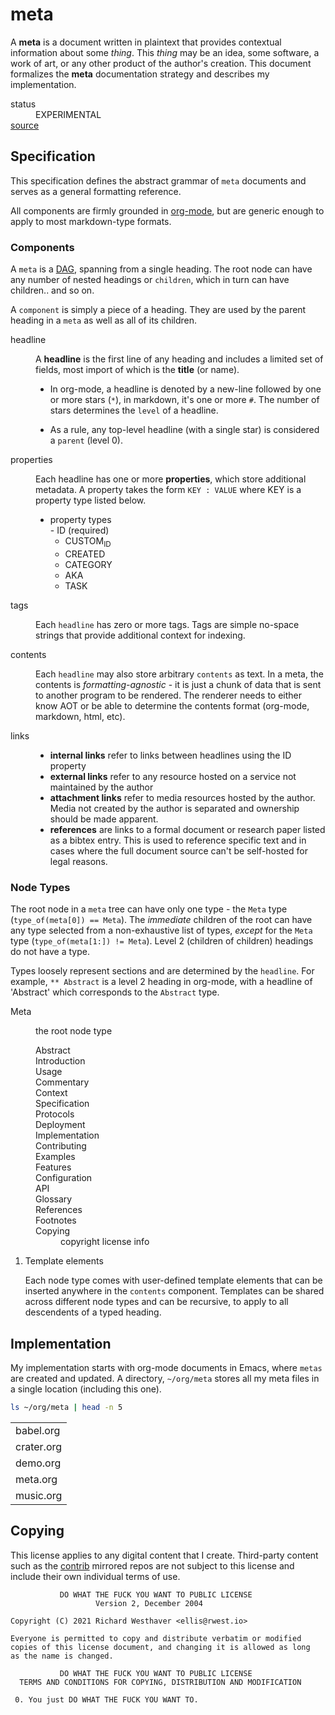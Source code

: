 * meta
:PROPERTIES:
:ID:       54a8cda3-de08-468a-ad70-f402a56db1e6
:END:
A *meta* is a document written in plaintext that provides contextual
information about some /thing/. This /thing/ may be an idea, some
software, a work of art, or any other product of the author's
creation. This document formalizes the *meta* documentation strategy
and describes my implementation.
+ status :: EXPERIMENTAL
+ [[src:org][source]] :: 
** Specification
:PROPERTIES:
:ID:       b8cf3d80-fa2b-40b5-8c12-09ab922658a8
:TASK: a0eba1fc-5239-4cbd-a3f4-cd24410fb206
:END:
This specification defines the abstract grammar of =meta= documents
and serves as a general formatting reference.

All components are firmly grounded in [[id:0b4c27b4-3c1a-41c3-afcd-048f2cf15030][org-mode]], but are generic enough
to apply to most markdown-type formats.

*** Components
:PROPERTIES:
:ID:       5bb66822-777d-47d9-b874-c2ddb0638132
:END:
A =meta= is a [[id:edd294c8-5958-45c0-951a-c885c23f98bb][DAG]], spanning from a single heading. The root node can
have any number of nested headings or =children=, which in turn can
have children.. and so on.

A =component= is simply a piece of a heading. They are used by the
parent heading in a =meta= as well as all of its children.

- headline ::
  A *headline* is the first line of any heading and includes a limited
  set of fields, most import of which is the *title* (or name).

  - In org-mode, a headline is denoted by a new-line followed by
    one or more stars (=*=), in markdown, it's one or more =#=.
    The number of stars determines the =level= of a headline.

  - As a rule, any top-level headline (with a single star) is
    considered a =parent= (level 0).

- properties ::
  Each headline has one or more *properties*, which store
  additional metadata. A property takes the form =KEY : VALUE= where
  KEY is a property type listed below.
   - property types \\
      - ID (required)
      - CUSTOM_ID
      - CREATED
      - CATEGORY
      - AKA
      - TASK

- tags ::
  Each =headline= has zero or more tags. Tags are simple no-space
  strings that provide additional context for indexing. 

- contents ::
  Each =headline= may also store arbitrary =contents= as text. In a
  meta, the contents is /formatting-agnostic/ - it is just a
  chunk of data that is sent to another program to be rendered. The
  renderer needs to either know AOT or be able to determine the
  contents format (org-mode, markdown, html, etc).

- links :: 
   - *internal links* refer to links between headlines using the ID property
   - *external links* refer to any resource hosted on a service not
     maintained by the author
   - *attachment links* refer to media resources hosted by the
     author. Media not created by the author is separated and
     ownership should be made apparent.
   - *references* are links to a formal document or research paper
     listed as a bibtex entry. This is used to reference specific text
     and in cases where the full document source can't be self-hosted
     for legal reasons.

*** Node Types
:PROPERTIES:
:ID:       8fa7b334-fee9-472a-a644-5e5faafe8ade
:END:
The root node in a =meta= tree can have only one type - the =Meta=
type (~type_of(meta[0]) == Meta~). The /immediate/ children of the
root can have any type selected from a non-exhaustive list of types,
/except/ for the =Meta= type (~type_of(meta[1:]) != Meta~). Level 2
(children of children) headings do not have a type.

Types loosely represent sections and are determined by the
=headline=. For example, =** Abstract= is a level 2 heading in
org-mode, with a headline of 'Abstract' which corresponds to the
=Abstract= type.

- Meta :: the root node type
   - Abstract ::
   - Introduction ::
   - Usage ::
   - Commentary ::
   - Context ::
   - Specification ::
   - Protocols :: 
   - Deployment ::
   - Implementation ::
   - Contributing ::
   - Examples ::
   - Features ::
   - Configuration ::
   - API ::
   - Glossary ::
   - References :: 
   - Footnotes ::
   - Copying :: copyright license info
**** Template elements
:PROPERTIES:
:ID:       1ad2abd9-41cd-4c4e-8620-d5e8d7024738
:END:
Each node type comes with user-defined template elements that can be
inserted anywhere in the =contents= component. Templates can be shared
across different node types and can be recursive, to apply to all
descendents of a typed heading.
** Implementation
:PROPERTIES:
:ID:       c2b8509a-4e0b-4158-b8ae-8cddf1b91c6b
:END:
My implementation starts with org-mode documents in Emacs, where
=metas= are created and updated. A directory, =~/org/meta= stores all
my meta files in a single location (including this one).

#+name: ~/org/meta
#+begin_src sh :eval never-export
ls ~/org/meta | head -n 5
#+end_src
#+RESULTS: ~/org/meta
| babel.org   |
| crater.org  |
| demo.org    |
| meta.org    |
| music.org   |


** Copying
:PROPERTIES:
:CATEGORY: legal
:ID:       7fa7875e-7533-4d0a-8b55-fef4345d9771
:END:

This license applies to any digital content that I create. Third-party
content such as the [[src:contrib][contrib]] mirrored repos are not subject to this
license and include their own individual terms of use.

#+begin_src text
            DO WHAT THE FUCK YOU WANT TO PUBLIC LICENSE
                    Version 2, December 2004

 Copyright (C) 2021 Richard Westhaver <ellis@rwest.io>

 Everyone is permitted to copy and distribute verbatim or modified
 copies of this license document, and changing it is allowed as long
 as the name is changed.

            DO WHAT THE FUCK YOU WANT TO PUBLIC LICENSE
   TERMS AND CONDITIONS FOR COPYING, DISTRIBUTION AND MODIFICATION

  0. You just DO WHAT THE FUCK YOU WANT TO.
#+end_src

